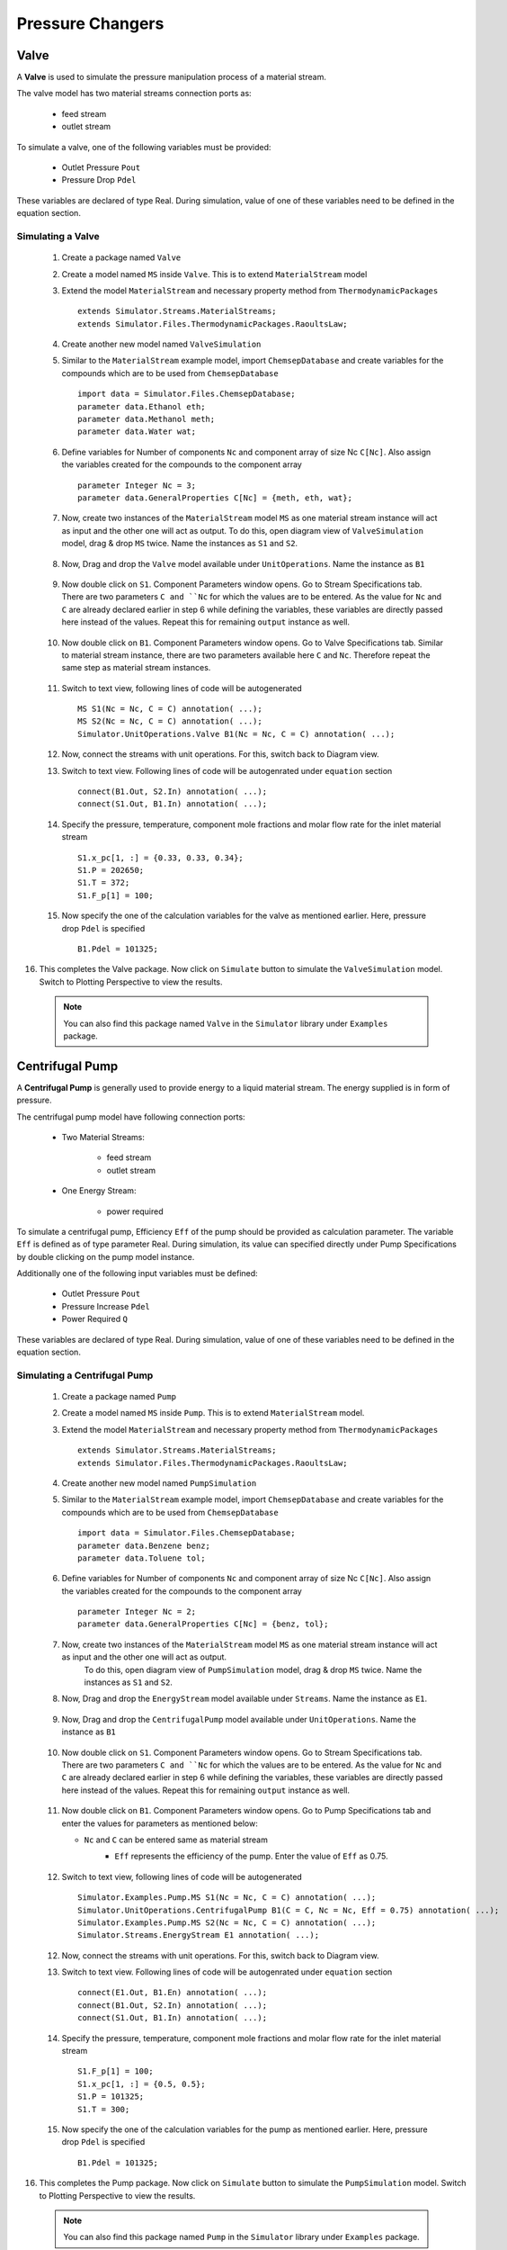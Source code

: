 .. _pressure-changers:

Pressure Changers
==================


Valve
------
A **Valve** is used to simulate the pressure manipulation process of a material stream.

The valve model has two material streams connection ports as:

 - feed stream
 - outlet stream

To simulate a valve, one of the following variables must be provided:

 - Outlet Pressure ``Pout``
 - Pressure Drop ``Pdel``

These variables are declared of type Real.
During simulation, value of one of these variables need to be defined in the equation section.

Simulating a Valve
~~~~~~~~~~~~~~~~~~~~~~

 1. Create a package named ``Valve``
 
 2. Create a model named ``MS`` inside ``Valve``. This is to extend ``MaterialStream`` model
 
 3. Extend the model ``MaterialStream`` and necessary property method from ``ThermodynamicPackages`` ::
 
	 extends Simulator.Streams.MaterialStreams;
	 extends Simulator.Files.ThermodynamicPackages.RaoultsLaw;
	 

 4. Create another new model named ``ValveSimulation``
  
 5. Similar to the ``MaterialStream`` example model, import ``ChemsepDatabase`` and create variables 
    for the compounds which are to be used from ``ChemsepDatabase`` ::
	 
	 import data = Simulator.Files.ChemsepDatabase;
	 parameter data.Ethanol eth;
	 parameter data.Methanol meth;
	 parameter data.Water wat;
	 
 6. Define variables for Number of components ``Nc`` and component array of size Nc ``C[Nc]``. 
    Also assign the variables created for the compounds to the component array ::
	 
     parameter Integer Nc = 3;
     parameter data.GeneralProperties C[Nc] = {meth, eth, wat};
    
 7. Now, create two instances of the ``MaterialStream`` model ``MS`` as one material stream instance will 
    act as input and the other one will act as output. To do this, open diagram view of ``ValveSimulation`` model, drag & drop ``MS`` twice. Name the instances as ``S1`` and ``S2``.
	
	.. image:: ../img/valve-ms-drop.png
 
 8. Now, Drag and drop the ``Valve`` model available under ``UnitOperations``. Name the instance as ``B1``
 
 	.. image:: ../img/valve-drop.png

 9. Now double click on ``S1``. Component Parameters window opens. Go to Stream Specifications tab.
    There are two parameters ``C and ``Nc`` for which the values are to be entered. 
    As the value for ``Nc`` and ``C`` are already declared earlier in step 6 while defining the variables, these variables are directly passed here instead of the values. Repeat this for remaining ``output`` instance as well.
	 
	.. image:: ../img/valve-in-par.png

 10. Now double click on ``B1``. Component Parameters window opens. Go to Valve Specifications tab. 
     Similar to material stream instance, there are two parameters available here ``C`` and ``Nc``. Therefore repeat the same step as material stream instances.
	 
	.. image:: ../img/valve-par.png

 11. Switch to text view, following lines of code will be autogenerated ::
 
	  MS S1(Nc = Nc, C = C) annotation( ...);
	  MS S2(Nc = Nc, C = C) annotation( ...);
	  Simulator.UnitOperations.Valve B1(Nc = Nc, C = C) annotation( ...);

 12. Now, connect the streams with unit operations. For this, switch back to Diagram view.
 
     .. image:: ../img/valve-connected.png
	 
 13. Switch to text view. Following lines of code will be autogenrated under ``equation`` section :: 
  
	  connect(B1.Out, S2.In) annotation( ...);
	  connect(S1.Out, B1.In) annotation( ...);

 14. Specify the pressure, temperature, component mole fractions and molar flow rate for the inlet material stream ::

	  S1.x_pc[1, :] = {0.33, 0.33, 0.34};
	  S1.P = 202650;
	  S1.T = 372;
	  S1.F_p[1] = 100;

 15.  Now specify the one of the calculation variables for the valve as mentioned earlier. Here, pressure drop ``Pdel`` is specified :: 

	  B1.Pdel = 101325;	

16. This completes the Valve package. Now click on ``Simulate`` button to simulate the ``ValveSimulation`` model. Switch to Plotting Perspective to view the results.
 
 .. note::
 		 You can also find this package named ``Valve`` in the ``Simulator`` library under ``Examples`` package.


Centrifugal Pump
-----------------

A **Centrifugal Pump** is generally used to provide energy to a liquid material stream. The energy supplied is in form of pressure.

The centrifugal pump model have following connection ports:

 - Two Material Streams:

	- feed stream
	- outlet stream
 
 - One Energy Stream:
	
	- power required


To simulate a centrifugal pump, Efficiency ``Eff`` of the pump should be provided as calculation parameter. 
The variable ``Eff`` is defined as of type parameter Real.
During simulation, its value can specified directly under Pump Specifications by double clicking on the pump model instance.

Additionally one of the following input variables must be defined:

 - Outlet Pressure ``Pout``
 - Pressure Increase ``Pdel``
 - Power Required ``Q``

These variables are declared of type Real. During simulation, value of one of these variables need to be defined in the equation section.

Simulating a Centrifugal Pump
~~~~~~~~~~~~~~~~~~~~~~~~~~~~~~~

 1. Create a package named ``Pump``

 2. Create a model named ``MS`` inside ``Pump``. This is to extend ``MaterialStream`` model.

 3. Extend the model ``MaterialStream`` and necessary property method from ``ThermodynamicPackages`` ::
 
	 extends Simulator.Streams.MaterialStreams;
	 extends Simulator.Files.ThermodynamicPackages.RaoultsLaw;
	 
 4. Create another new model named ``PumpSimulation``
  
 5. Similar to the ``MaterialStream`` example model, import ``ChemsepDatabase`` and create variables 
    for the compounds which are to be used from ``ChemsepDatabase`` ::
	 
	 import data = Simulator.Files.ChemsepDatabase;
	 parameter data.Benzene benz;
  	 parameter data.Toluene tol;
	 
 6. Define variables for Number of components ``Nc`` and component array of size Nc ``C[Nc]``. 
    Also assign the variables created for the compounds to the component array ::
	 
     parameter Integer Nc = 2;
     parameter data.GeneralProperties C[Nc] = {benz, tol};
    
 7. Now, create two instances of the ``MaterialStream`` model ``MS`` as one material stream instance will act as input and the other one will act as output. 
	To do this, open diagram view of ``PumpSimulation`` model, drag & drop ``MS`` twice. Name the instances as ``S1`` and ``S2``.

 8. Now, Drag and drop the ``EnergyStream`` model available under ``Streams``. Name the instance as ``E1``. 
	
	.. image:: ../images/pump-ms-drop.png
 
 9. Now, Drag and drop the ``CentrifugalPump`` model available under ``UnitOperations``. Name the instance as ``B1``
 
 	.. image:: ../images/pump-drop.png

 10. Now double click on ``S1``. Component Parameters window opens. Go to Stream Specifications tab.
     There are two parameters ``C and ``Nc`` for which the values are to be entered. 
     As the value for ``Nc`` and ``C`` are already declared earlier in step 6 while defining the variables, these variables are directly passed here instead of the values. Repeat this for remaining ``output`` instance as well.
	 
	.. image:: ../images/pump-in-par.png

 11. Now double click on ``B1``. Component Parameters window opens. Go to Pump Specifications tab and enter the values for parameters as mentioned below:

     - ``Nc`` and ``C`` can be entered same as material stream
	 - ``Eff`` represents the efficiency of the pump. Enter the value of ``Eff`` as 0.75.

		.. image:: ../images/pump-par.png

 12. Switch to text view, following lines of code will be autogenerated ::
 
	  Simulator.Examples.Pump.MS S1(Nc = Nc, C = C) annotation( ...);
	  Simulator.UnitOperations.CentrifugalPump B1(C = C, Nc = Nc, Eff = 0.75) annotation( ...);
	  Simulator.Examples.Pump.MS S2(Nc = Nc, C = C) annotation( ...);
	  Simulator.Streams.EnergyStream E1 annotation( ...);

 12. Now, connect the streams with unit operations. For this, switch back to Diagram view.
 
     .. image:: ../images/pump-connected.png
	 
 13. Switch to text view. Following lines of code will be autogenrated under ``equation`` section :: 
  
	  connect(E1.Out, B1.En) annotation( ...);
	  connect(B1.Out, S2.In) annotation( ...);
	  connect(S1.Out, B1.In) annotation( ...);
	  

 14. Specify the pressure, temperature, component mole fractions and molar flow rate for the inlet material stream ::

		S1.F_p[1] = 100;
  		S1.x_pc[1, :] = {0.5, 0.5};
  		S1.P = 101325;
  		S1.T = 300;

 15.  Now specify the one of the calculation variables for the pump as mentioned earlier. Here, pressure drop ``Pdel`` is specified :: 

	  B1.Pdel = 101325;	

16. This completes the Pump package. Now click on ``Simulate`` button to simulate the ``PumpSimulation`` model.  Switch to Plotting Perspective to view the results.
 
 .. note::
 		 You can also find this package named ``Pump`` in the ``Simulator`` library under ``Examples`` package.


Compressor
------------

The **Adiabatic Compressor** is generally used to provide energy to a vapor material stream. 
The energy supplied is in form of pressure.

The adiabatic compressor model have following connection ports:

 - Two Material Streams:

 	- feed stream
 	- outlet stream

 - One Energy Stream:

 	- power required


To simulate an adiabatic compressor, Efficiency ``Eff`` of the compressor should be provided as calculation parameter. 
The variable ``Eff`` is defined as of type parameter Real. 
During simulation, its value can specified directly under Compressor Specifications by double clicking on the compressor model instance.

Additionally one of the following input variables must be defined:

 - Outlet Pressure ``Pout``
 - Pressure Increase ``Pdel``
 - Power Required ``Q``

These variables are declared of type Real.
During simulation, value of one of these variables need to be defined in the equation section.

Simulating a Adiabatic Compressor
~~~~~~~~~~~~~~~~~~~~~~~~~~~~~~~~~~


Expander
---------


Simulating a Adiabatic Expander
~~~~~~~~~~~~~~~~~~~~~~~~~~~~~~~~